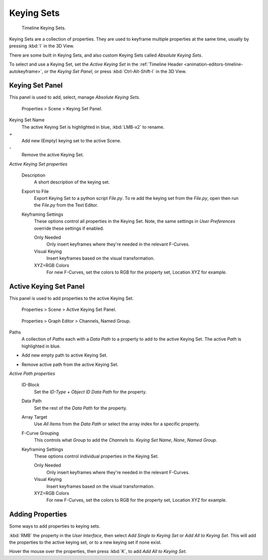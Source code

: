 ***********
Keying Sets
***********

.. figure:: /images/kia_Cube02.jpg

   Timeline Keying Sets.


Keying Sets are a collection of properties.
They are used to keyframe multiple properties at the same time,
usually by pressing :kbd:`I` in the 3D View.

There are some built in Keying Sets,
and also custom Keying Sets called *Absolute Keying Sets*.

To select and use a Keying Set, set the *Active Keying Set* in the
:ref:`Timeline Header <animation-editors-timeline-autokeyframe>`,
or the *Keying Set Panel*, or press :kbd:`Ctrl-Alt-Shift-I` in the 3D View.


Keying Set Panel
================

This panel is used to add, select, manage *Absolute Keying Sets*.


.. figure:: /images/Keying_Set_Panel.jpg

   Properties > Scene > Keying Set Panel.


Keying Set Name
   The active Keying Set is highlighted in blue, :kbd:`LMB-x2` to rename.

`+`
   Add new (Empty) keying set to the active Scene.

`-`
   Remove the active Keying Set.

*Active Keying Set properties*

   Description
      A short description of the keying set.

   Export to File
      Export Keying Set to a python script *File.py*.
      To re add the keying set from the *File.py*, open then run the *File.py* from the Text Editor.

   Keyframing Settings
      These options control all properties in the Keying Set.
      Note, the same settings in *User Preferences* override these settings if enabled.

      Only Needed
         Only insert keyframes where they're needed in the relevant F-Curves.

      Visual Keying
         Insert keyframes based on the visual transformation.

      XYZ=RGB Colors
         For new F-Curves, set the colors to RGB for the property set, Location XYZ for example.


Active Keying Set Panel
=======================

This panel is used to add properties to the active Keying Set.


.. figure:: /images/Keying_Set_Active_Panel.jpg

   Properties > Scene > Active Keying Set Panel.


.. figure:: /images/Keying_Set_Group.jpg

   Properties > Graph Editor > Channels, Named Group.


Paths
   A collection of *Paths* each with a *Data Path* to a property to add to the active Keying Set.
   The active *Path* is highlighted in blue.

+
   Add new empty path to active Keying Set.

-
   Remove active path from the active Keying Set.

*Active Path properties*

   ID-Block
      Set the *ID-Type* + *Object ID* *Data Path* for the property.

   Data Path
      Set the rest of the *Data Path* for the property.

   Array Target
      Use *All Items* from the *Data Path* or select the array index for a specific property.

   F-Curve Grouping
      This controls what *Group* to add the *Channels* to.
      *Keying Set Name*, *None*, *Named Group*.

   Keyframing Settings
      These options control individual properties in the Keying Set.

      Only Needed
         Only insert keyframes where they're needed in the relevant F-Curves.

      Visual Keying
         Insert keyframes based on the visual transformation.

      XYZ=RGB Colors
         For new F-Curves, set the colors to RGB for the property set, Location XYZ for example.


Adding Properties
=================

Some ways to add properties to keying sets.

:kbd:`RMB` the property in the *User Interface*, then select *Add Single to Keying Set* or *Add All to Keying Set*.
This will add the properties to the active keying set, or to a new keying set if none exist.

Hover the mouse over the properties, then press :kbd:`K`,
to add *Add All to Keying Set*.
